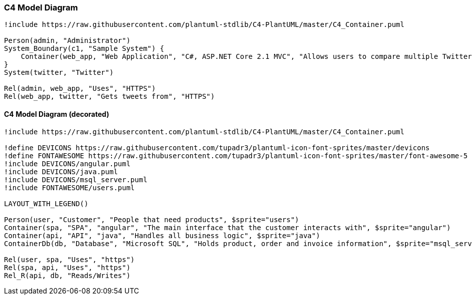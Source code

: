 === C4 Model Diagram

[plantuml]
----
!include https://raw.githubusercontent.com/plantuml-stdlib/C4-PlantUML/master/C4_Container.puml

Person(admin, "Administrator")
System_Boundary(c1, "Sample System") {
    Container(web_app, "Web Application", "C#, ASP.NET Core 2.1 MVC", "Allows users to compare multiple Twitter timelines")
}
System(twitter, "Twitter")

Rel(admin, web_app, "Uses", "HTTPS")
Rel(web_app, twitter, "Gets tweets from", "HTTPS")
----

==== C4 Model Diagram (decorated)

[plantuml]
----
!include https://raw.githubusercontent.com/plantuml-stdlib/C4-PlantUML/master/C4_Container.puml

!define DEVICONS https://raw.githubusercontent.com/tupadr3/plantuml-icon-font-sprites/master/devicons
!define FONTAWESOME https://raw.githubusercontent.com/tupadr3/plantuml-icon-font-sprites/master/font-awesome-5
!include DEVICONS/angular.puml
!include DEVICONS/java.puml
!include DEVICONS/msql_server.puml
!include FONTAWESOME/users.puml

LAYOUT_WITH_LEGEND()

Person(user, "Customer", "People that need products", $sprite="users")
Container(spa, "SPA", "angular", "The main interface that the customer interacts with", $sprite="angular")
Container(api, "API", "java", "Handles all business logic", $sprite="java")
ContainerDb(db, "Database", "Microsoft SQL", "Holds product, order and invoice information", $sprite="msql_server")

Rel(user, spa, "Uses", "https")
Rel(spa, api, "Uses", "https")
Rel_R(api, db, "Reads/Writes")
----
